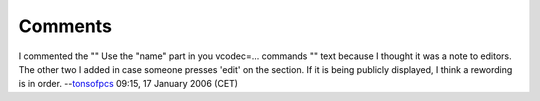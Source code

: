 Comments
--------

I commented the "" Use the "name" part in you vcodec=... commands "" text because I thought it was a note to editors. The other two I added in case someone presses 'edit' on the section. If it is being publicly displayed, I think a rewording is in order. --`tonsofpcs <User:Tonsofpcs>`__ 09:15, 17 January 2006 (CET)
